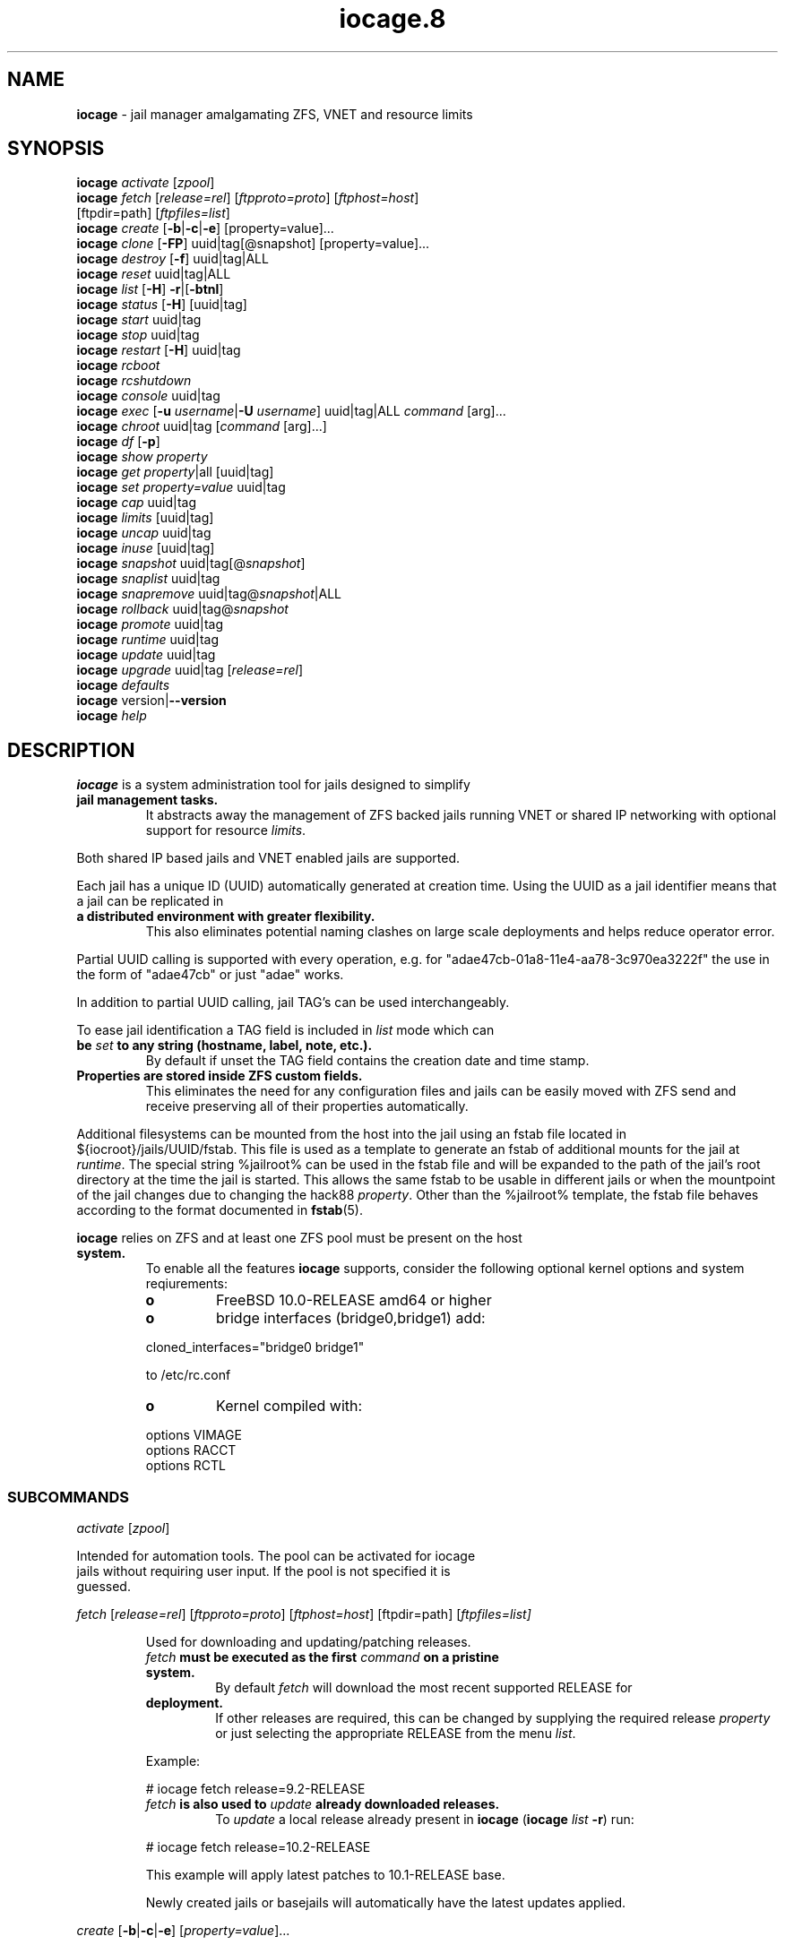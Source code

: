 .\" Text automatically generated by txt2man
.TH iocage.8 8 "13 September 2015" "iocage" "FreeBSD Reference Manual"
.SH NAME
\fBiocage \fP- jail manager amalgamating ZFS, VNET and resource limits
\fB
.SH SYNOPSIS
.nf
.fam C
   \fBiocage\fP \fIactivate\fP [\fIzpool\fP]
   \fBiocage\fP \fIfetch\fP [\fIrelease=rel\fP] [\fIftpproto=proto\fP] [\fIftphost=host\fP]
          [ftpdir=path] [\fIftpfiles=list\fP]
   \fBiocage\fP \fIcreate\fP [\fB-b\fP|\fB-c\fP|\fB-e\fP] [property=value]\.\.\.
   \fBiocage\fP \fIclone\fP [\fB-FP\fP] uuid|tag[@snapshot] [property=value]\.\.\.
   \fBiocage\fP \fIdestroy\fP [\fB-f\fP] uuid|tag|ALL
   \fBiocage\fP \fIreset\fP uuid|tag|ALL
   \fBiocage\fP \fIlist\fP [\fB-H\fP] \fB-r\fP|[\fB-btnl\fP]
   \fBiocage\fP \fIstatus\fP [\fB-H\fP] [uuid|tag]
   \fBiocage\fP \fIstart\fP uuid|tag
   \fBiocage\fP \fIstop\fP uuid|tag
   \fBiocage\fP \fIrestart\fP [\fB-H\fP] uuid|tag
   \fBiocage\fP \fIrcboot\fP
   \fBiocage\fP \fIrcshutdown\fP
   \fBiocage\fP \fIconsole\fP uuid|tag
   \fBiocage\fP \fIexec\fP [\fB-u\fP \fIusername\fP|\fB-U\fP \fIusername\fP] uuid|tag|ALL \fIcommand\fP [arg]\.\.\.
   \fBiocage\fP \fIchroot\fP uuid|tag [\fIcommand\fP [arg]\.\.\.]
   \fBiocage\fP \fIdf\fP [\fB-p\fP]
   \fBiocage\fP \fIshow\fP \fIproperty\fP
   \fBiocage\fP \fIget\fP \fIproperty\fP|all [uuid|tag]
   \fBiocage\fP \fIset\fP \fIproperty=value\fP uuid|tag
   \fBiocage\fP \fIcap\fP uuid|tag
   \fBiocage\fP \fIlimits\fP [uuid|tag]
   \fBiocage\fP \fIuncap\fP uuid|tag
   \fBiocage\fP \fIinuse\fP [uuid|tag]
   \fBiocage\fP \fIsnapshot\fP uuid|tag[@\fIsnapshot\fP]
   \fBiocage\fP \fIsnaplist\fP uuid|tag
   \fBiocage\fP \fIsnapremove\fP uuid|tag@\fIsnapshot\fP|ALL
   \fBiocage\fP \fIrollback\fP uuid|tag@\fIsnapshot\fP
   \fBiocage\fP \fIpromote\fP uuid|tag
   \fBiocage\fP \fIruntime\fP uuid|tag
   \fBiocage\fP \fIupdate\fP uuid|tag
   \fBiocage\fP \fIupgrade\fP uuid|tag [\fIrelease=rel\fP]
   \fBiocage\fP \fIdefaults\fP
   \fBiocage\fP version|\fB--version\fP
   \fBiocage\fP \fIhelp\fP

.fam T
.fi
.fam T
.fi
.SH DESCRIPTION
\fBiocage\fP is a system administration tool for jails designed to simplify
.TP
.B
jail management tasks.
It abstracts away the management of ZFS backed
jails running VNET or shared IP networking with optional support for
resource \fIlimits\fP.
.PP
Both shared IP based jails and VNET enabled jails are supported.
.PP
Each jail has a unique ID (UUID) automatically generated at creation time.
Using the UUID as a jail identifier means that a jail can be replicated in
.TP
.B
a distributed environment with greater flexibility.
This also eliminates
potential naming clashes on large scale deployments and helps reduce
operator error.
.PP
Partial UUID calling is supported with every operation, e.g. for
"adae47cb-01a8-11e4-aa78-3c970ea3222f" the use in the form of "adae47cb" or
just "adae" works.
.PP
In addition to partial UUID calling, jail TAG's can be used
interchangeably.
.PP
To ease jail identification a TAG field is included in \fIlist\fP mode which can
.TP
.B
be \fIset\fP to any string (hostname, label, note, etc.).
By default if unset
the TAG field contains the creation date and time stamp.
.TP
.B
Properties are stored inside ZFS custom fields.
This eliminates the need
for any configuration files and jails can be easily moved with ZFS send and
receive preserving all of their properties automatically.
.PP
Additional filesystems can be mounted from the host into the jail using an
fstab file located in ${iocroot}/jails/UUID/fstab. This file is used as a
template to generate an fstab of additional mounts for the jail at \fIruntime\fP.
The special string %jailroot% can be used in the fstab file and will be
expanded to the path of the jail's root directory at the time the jail is
started. This allows the same fstab to be usable in different jails or when
the mountpoint of the jail changes due to changing the hack88 \fIproperty\fP.
Other than the %jailroot% template, the fstab file behaves according to the
format documented in \fBfstab\fP(5).
.PP
\fBiocage\fP relies on ZFS and at least one ZFS pool must be present on the host
.TP
.B
system.
To enable all the features \fBiocage\fP supports, consider the following
optional kernel options and system reqiurements:
.RS
.TP
.B
o
FreeBSD 10.0-RELEASE amd64 or higher
.TP
.B
o
bridge interfaces (bridge0,bridge1) add:
.PP
.nf
.fam C
           cloned_interfaces="bridge0 bridge1"

           to /etc/rc.conf

.fam T
.fi
.TP
.B
o
Kernel compiled with:
.PP
.nf
.fam C
           options         VIMAGE
           options         RACCT
           options         RCTL

.fam T
.fi
.SS   SUBCOMMANDS

\fIactivate\fP [\fIzpool\fP]
.PP
.nf
.fam C
         Intended for automation tools.  The pool can be activated for iocage
         jails without requiring user input.  If the pool is not specified it is
         guessed.

.fam T
.fi
\fIfetch\fP [\fIrelease=rel\fP] [\fIftpproto=proto\fP] [\fIftphost=host\fP] [ftpdir=path]
[\fIftpfiles=\fIlist\fP\fP]
.RS
.PP
Used for downloading and updating/patching releases.
.TP
.B
\fIfetch\fP must be executed as the first \fIcommand\fP on a pristine system.
By
default \fIfetch\fP will download the most recent supported RELEASE for
.TP
.B
deployment.
If other releases are required, this can be changed by
supplying the required release \fIproperty\fP or just selecting the
appropriate RELEASE from the menu \fIlist\fP.
.PP
Example:
.PP
.nf
.fam C
           # iocage fetch release=9.2-RELEASE

.fam T
.fi
.TP
.B
\fIfetch\fP is also used to \fIupdate\fP already downloaded releases.
To \fIupdate\fP a
local release already present in \fBiocage\fP (\fBiocage\fP \fIlist\fP \fB-r\fP) run:
.PP
.nf
.fam C
           # iocage fetch release=10.2-RELEASE

.fam T
.fi
This example will apply latest patches to 10.1-RELEASE base.
.PP
Newly created jails or basejails will automatically have the latest
updates applied.
.RE
.PP
\fIcreate\fP [\fB-b\fP|\fB-c\fP|\fB-e\fP] [\fIproperty=value\fP]\.\.\.
.PP
.nf
.fam C
         Default behavior is to create a fully independent jail set by
         duplicating the release into a new dataset for the jail.

         -b       Create a so called "basejail" by cloning the release.  Every
                  time this jail is started, the base operating system will be
                  re-cloned from the release.

         -c       The created jail will be cloned from the release.

         -e       Create an empty jail which can be used for unsupported or
                  custom jails.

         By default, create will deploy a new jail based on the most recent
         supported release.  This can be changed by specifying the release
         property.

         Examples:

         Create a standard jail with the tag "www01" and install the packages
         listed in a file, using the resolv.conf of the host:

.nf
.fam C
           # iocage create tag=www01 pkglist=$HOME/my-pkgs.txt resolver="copy"

.fam T
.fi
.RS
Create a "basejail" type jail with the tag "mybasejail":
.PP
.nf
.fam C
           # iocage create -b tag=mybasejail

.fam T
.fi
.RE
\fIclone\fP [\fB-FP\fP] uuid|tag[@\fIsnapshot\fP] [\fIproperty=value\fP]\.\.\.
.PP
.nf
.fam C
         Clone the specified jail (ZFS clone).  All properties will be reset on
         the clone; defaults can be overridden by specifying properties on the
         fly.  Custom point-in-time snapshots can be used as a source for
         cloning in the form of uuid@snapshot or tag@snapshot. By default, the
         fstab of the source jail will be backed up and replaced with a blank
         fstab in the new jail.

         -F     Keep the fstab of the old jail instead of replacing it.

         -P     Set properties from the source jail instead of from the user
                defaults dataset. The template property is always initialized to
                "no" on the clone.

         Examples:

         Clone the current state of the jail tagged "www01" into a new jail with
         the tag "www02":

.nf
.fam C
           # iocage clone www01 tag=www02

.fam T
.fi
.RS
Create a jail with the tag "www03", cloning from a previously created
\fIsnapshot\fP named "fresh" taken of the jail tagged "www01" and keeping a
copy of the source jail's fstab in the \fIclone\fP:
.PP
.nf
.fam C
           # iocage clone -F www01@fresh tag=www03

.fam T
.fi
.RE
\fIdestroy\fP [\fB-f\fP] uuid|tag|ALL
.PP
.nf
.fam C
         Destroy given jail.  This is irreversible, use with caution.  If the
         jail is running destroy action will fail.

         With -f the jail will be destroyed without confirmation.

         The keyword "ALL" will destroy all jails and templates irreversibly!

.fam T
.fi
\fIreset\fP uuid|tag|ALL
.PP
.nf
.fam C
         This will reset a jail's properties back to the defaults.

         It reads from the properties set on the "default" dataset.

         The following properties retain their value when a jail is reset:

.nf
.fam C
           uuid, tag, type, jail_zfs_dataset, vnet*_mac, release, hack88,
           resolver, ip4_autostart, ip4_autoend

.fam T
.fi
.RS
You can also \fIreset\fP every jail at once by using the keyword "ALL".
.RE
.PP
\fIlist\fP [\fB-H\fP] \fB-r\fP|[\fB-btnl\fP]
.PP
.nf
.fam C
         Displays a list of all jails.  Templates are not listed by default.

         -H      Omit headers in the output.

         -r      List only the downloaded releases.  In this mode, all other
                 flags apart from -H are no-ops.

         -t      List templates and not other jails.

         -b      List only the jails that are basejails.

         -l      Long output.  Show extra information about the listed jails.

         -n      List non-iocage jails currently running in addition to the
                 iocage jail list.

         Combining the -t and -b flags shows only templates that are basejails.

.fam T
.fi
\fIstatus\fP [\fB-H\fP] [uuid|tag]
.PP
.nf
.fam C
         Show the whether a jail is "up" or "down".  If no jail is specified,
         the status of all jails is output.

         -H      Suppress header.  When no jail is specified, a header is
                 normally show unless this option is used.  No-op when a jail is
                 specified.

.fam T
.fi
\fIdf\fP [\fB-p\fP]
.PP
.nf
.fam C
         List disk space related information.  If -p is specified, the output
         displays raw values so as to be machine parseable, and tags are not
         shown.

         Listed fields:

         CRT - compression ratio
         RES - reserved space
         QTA - disk quota
         USE - used space
         AVA - available space

.fam T
.fi
\fIstart\fP uuid|tag
.PP
.nf
.fam C
         Start the jail identified by uuid or tag.

.fam T
.fi
\fIstop\fP uuid|tag
.PP
.nf
.fam C
         Stop the jail identified by uuid or tag.

.fam T
.fi
\fIrestart\fP [\fB-H\fP] uuid|tag
.PP
.nf
.fam C
         Restart the jail identified by uuid or tag.

         This method will by default restart the jail without destroying the
         jail's networking and the jail process itself.  All processes are
         gracefully restarted inside the jail.  Soft restarting is quicker and
         more graceful than a full stop and start.

         -H      Hard restart.  Overrides the default behavior and instead
                 fully stops and starts the jail.

.fam T
.fi
\fIrcboot\fP
.PP
.nf
.fam C
         Start all jails with "boot" property set to "on".  Intended for boot
         time execution.  Jails will be started in an ordered fashion based on
         their "priority" property.  Jails with the same priority are started in
         parallel.

.fam T
.fi
\fIrcshutdown\fP
.PP
.nf
.fam C
         Stop all jails with "boot" property set to "on".  Intended for full
         host shutdown.  Jails will be stopped in an ordered fashion based on
         their "priority" property.  Jails with the same priority are started in
         parallel.

.fam T
.fi
\fIconsole\fP uuid|tag
.PP
.nf
.fam C
         Console access drops the user to a root shell running in the jail.

.fam T
.fi
\fIexec\fP [\fB-u\fP \fIusername\fP|\fB-U\fP \fIusername\fP] uuid|tag|ALL \fIcommand\fP [arg]\.\.\.
.PP
.nf
.fam C
         Execute command inside the jail.  This is simply an iocage UUID/tag
         wrapper for jexec(8).

.fam T
.fi
\fIchroot\fP uuid|tag [\fIcommand\fP [args]\.\.\.]
.PP
.nf
.fam C
         Chroot into jail, without actually starting the jail itself.  Useful
         for initial setup (set root password, configure networking).  You can
         specify a command just like with the normal system chroot tool.

.fam T
.fi
\fIshow\fP \fIproperty\fP
.PP
.nf
.fam C
         Show the given property for all jails and templates.  This is useful
         for comparing settings/properties across all jails.

         Example:

         To get the last successfull start time for all jails:

.nf
.fam C
           # iocage show last_started

.fam T
.fi
\fIget\fP \fIproperty\fP|all [uuid|tag|ALL]
.PP
.nf
.fam C
         Get the named property or if "all" keyword is specified dump all
         properties known to iocage.  If no jail is specified or the keyword
         "ALL" is given as the jail, the property is listed for all jails.

         Example:

         To display whether resource limits are enforced for a jail:

.nf
.fam C
           # iocage get rlimits www01

.fam T
.fi
\fIset\fP \fIproperty=value\fP uuid|tag
.PP
.nf
.fam C
         Set a property to value.

.fam T
.fi
\fIcap\fP uuid|tag
.PP
.nf
.fam C
         Reapply resource limits on a jail while it is running.

.fam T
.fi
\fIlimits\fP [uuid|tag]
.PP
.nf
.fam C
         Display active resource limits for a jail or all jails.  With no jail
         specified, display all limits active for all jails.

.fam T
.fi
\fIuncap\fP uuid|tag
.PP
.nf
.fam C
         Release all resource limits.  This command can disable limits on
         running jails on the fly.

.fam T
.fi
\fIinuse\fP [uuid|tag]
.PP
.nf
.fam C
         Display consumed resources for a jail.  Without a specified jail, dump
         all resources for all running jails in a comma delimited form.

.fam T
.fi
\fIsnapshot\fP uuid|tag[@\fIsnapshot\fP]
.PP
.nf
.fam C
         Create a ZFS snapshot for jail.  If no snapshot name is specified, a
         name based on the current date and time is generated.

.fam T
.fi
\fIsnaplist\fP uuid|tag
.PP
.nf
.fam C
         List all snapshots belonging to jail.

         Listed fields:

         NAME    - snapshot name
         CREATED - creation time
         RSIZE   - referenced size
         USED    - used space

.fam T
.fi
\fIsnapremove\fP uuid|tag@\fIsnapshot\fP|ALL
.PP
.nf
.fam C
         Destroy the specified jail snapshot.  If the keyword ALL is specified,
         all snapshots will be destroyed for the jail.

.fam T
.fi
\fIrollback\fP uuid|tag@\fIsnapshot\fP
.PP
.nf
.fam C
         Rollback to an existing snapshot.  Any intermediate snapshots will be
         destroyed.  For more information on this functionality please read
         zfs(8).

.fam T
.fi
\fIpromote\fP uuid|tag
.PP
.nf
.fam C
         Promote a cloned jail to a fully independent copy.  For more details
         please read zfs(8).

.fam T
.fi
\fIruntime\fP uuid|tag
.PP
.nf
.fam C
         Show runtime configuration of a jail.  Useful for debugging.

.fam T
.fi
\fIupdate\fP uuid|tag
.PP
.nf
.fam C
         Update jail to latest patch level.  A back-out snapshot is created to
         allow safe update/rollback.

.fam T
.fi
\fIupgrade\fP uuid|tag [\fIrelease=rel\fP]
.PP
.nf
.fam C
         By default this will upgrade a jail to match the most current supported
         release, unless another otherwise specified with the "release"
         property.

         Please note: Upgrading basejails is done by setting the jail's
         "release" property to the required new release:

         iocage set release=10.1-RELEASE uuid|tag

         For this the release must be locally available.  The basejail will
         re-clone its filesystems from the new release either by issuing the
         upgrade command or at next jail start.

.fam T
.fi
\fIdefaults\fP
.PP
.nf
.fam C
         Display all defaults set in iocage itself.

.fam T
.fi
version|\fB--version\fP
.PP
.nf
.fam C
         List version number.

.fam T
.fi
\fIhelp\fP
.PP
.nf
.fam C
         List quick help.

.fam T
.fi
.SH PROPERTIES
For more information on properties please check the relevant man page which
.TP
.B
is noted under each \fIproperty\fP in the form of "Source: manpage".
Source
"local" marks \fBiocage\fP specific properties.
.PP
pkglist=none | path-to-file
.RS
.TP
.B
A text file containing one package per line.
These will be auto-
.TP
.B
installed when a jail is created.
Works only in combination with the
\fIcreate\fP subcommand.
.PP
Note: A working resolver is required for this feature. The default
resolver setting creates the jail without a resolver configured. Set
resolver in the user \fIdefaults\fP or on the \fIcommand\fP line for this to work.
.PP
Default: none
Source: local
.RE
.PP
vnet=on | off
This controls whether to \fIstart\fP the jail with VNET or a shared IP
.RS
.TP
.B
configuration.
Default is to auto-guess from a sysctl.  If you don't
need a fully-virtualized per-jail network stack, \fIset\fP it to off.
.PP
Default: auto-guess
Source: local
.RE
.PP
ip4_addr="interface|ip-address/netmask param \.\.\."
.PP
.nf
.fam C
         The IPv4 address for VNET and shared IP jails.

         For shared IP jails if an interface is given before the IP address, an
         alias for the address will be added to that interface, as it is with
         the interface parameter.  If the DEFAULT tag is used instead of an
         interface, the interface will be automatically assigned based upon the
         system's default interface.

         If a netmask in either dotted-quad or CIDR form is given after IP
         address, it will be used when adding the IP alias.

         Additional parameters for ifconfig(8) may optionally be supplied
         following the address.

         Multiple addresses are configured by using a comma separated list.

         If the AUTOIP4 tag is used in place of an ip-address, the IP address
         will be automatically assigned at first start of the jail.  This
         requires that the ip4_autostart and ip4_autoend variables are set on
         the 'default' property source.  If used, the IP4 address will be set to
         the first available based upon the given range and already created
         jails.

         Example:

.nf
.fam C
           # iocage set ip4_autostart="100" default
           # iocage set ip4_autoend="150" default

.fam T
.fi
.RS
This will result in the automatic IPv4 address being assigned in the
.TP
.B
base range of the default network interface.
I.E. if the local default
NIC is \fIset\fP to 192.168.0.XXX, then the new address will be
192.168.0.[100-150]
.PP
For VNET jails the interface will be configured with the IP addresses
listed.
.PP
Example:
.PP
.nf
.fam C
           # iocage set ip4_addr="vnet0|192.168.0.10/24,vnet1|10.1.1.10/24"

.fam T
.fi
.TP
.B
This would configure interfaces vnet0 and vnet1 in a VNET jail.
In
this case no network configuration is necessary in the jail's rc.conf
file.
.PP
Default: none
Source: \fBjail\fP(8)
.RE
.PP
ip4_saddrsel=1 | 0
Only takes effect when vnet=off.
A boolean option to change the formerly mentioned behaviour and disable
IPv4 source address selection for the prison in favour of the primary
.RS
.TP
.B
IPv4 address of the jail.
Source address selection is enabled by
default for all jails, and the ip4_nosaddrsel settting of a parent jail
is not inherited for any child jails.
.PP
Default: 1
Source: \fBjail\fP(8)
.RE
.PP
ip4=new | disable | inherit
Only takes effect when vnet=off.
.RS
.TP
.B
Control the availability of IPv4 addresses.
Possible values are
"inherit" to allow unrestricted access to all system addresses, "new"
to restrict addresses via ip4.addr above, and "disable" to \fIstop\fP the
.TP
.B
jail from using IPv4 entirely.
Setting the ip4.addr parameter implies
a value of "new".
.PP
Default: new
Source: \fBjail\fP(8)
.RE
.PP
defaultrouter=none | ipaddress
Setting this \fIproperty\fP to anything other than none will try to
configure a default route inside a VNET jail.
.RS
.PP
Default: none
Source: \fBroute\fP(8)
.RE
.PP
defaultrouter6=none | ip6address
Setting this \fIproperty\fP to anything other than none will try to
configure a default IPv6 route inside a VNET jail.
.RS
.PP
Default: none
Source: \fBroute\fP(8)
.RE
.PP
resolver=none | copy | nameserver IP;nameserver IP;search domain.local
Sets the jail's resolver (resolv.conf).
.RS
.PP
If the resolver is \fIset\fP to "none", (default) the jail's resolv.conf will
.TP
.B
not be touched by iocage.
A resolv.conf file must be manually created
in the jail and managed by the administrator.
.PP
If the resolver is \fIset\fP to "copy", the jail will inherit the host's
.TP
.B
resolv.conf file.
When the jail starts, /etc/resolv.conf is copied
into the jail from the host, replacing the file in the jail if it
already exists.
.PP
If the resolver is \fIset\fP to something other than "none" or "copy" then
the string is transformed into a resolv.conf file for the jail at \fIstart\fP
.TP
.B
time, replacing the file in the jail if it already exists.
Fields must
be ; delimited, which are translated to newlines in the resulting file.
.PP
Default: none
Source: \fBresolver\fP(5)
.RE
.PP
ip6_addr, ip6_saddrsel, ip6
A \fIset\fP of IPv6 options for the prison, the counterparts to ip4_addr,
ip4_saddrsel and ip4 above.
.RS
.PP
Source: \fBjail\fP(8)
.RE
.PP
interfaces=vnet0:bridge0,vnet1:bridge1 | vnet0:bridge0
By default there are two interfaces specified with their bridge
.RS
.TP
.B
association.
Up to four interfaces are supported.  Interface
.TP
.B
configurations are separated by commas.
Format is interface:bridge,
where left value is the virtual VNET interface name, right value is the
bridge name where the virtual interface should be attached.
.PP
Default: vnet0:bridge0,vnet1:bridge1
Source: local
.RE
.PP
host_hostname=UUID
The hostname of the jail.
.RS
.PP
Default: UUID
Source: \fBjail\fP(8)
.RE
.PP
exec_fib=0 | 1 \.\.\.
The FIB (routing table) to \fIset\fP when running commands inside the jail.
.RS
.PP
Default: 0
Source: \fBjail\fP(8)
.RE
.PP
devfs_ruleset=4 | 0 \.\.\.
The number of the devfs ruleset that is enforced for mounting devfs in
.RS
.TP
.B
this jail.
A value of zero (default) means no ruleset is enforced.
Descendant jails inherit the parent jail's devfs ruleset enforcement.
Mounting devfs inside a jail is possible only if the allow_mount and
allow_mount_devfs permissions are effective and enforce_statfs is \fIset\fP
.TP
.B
to a value lower than 2.
Devfs rules and rulesets cannot be viewed or
modified from inside a jail.
.PP
Note: It is important that only appropriate device nodes in devfs be
exposed to a jail; access to disk devices in the jail may permit
processes in the jail to bypass the jail sandboxing by modifying files
.TP
.B
outside of the jail.
See \fBdevfs\fP(8) for information on how to use devfs
.TP
.B
rules to limit access to entries in the per-jail devfs.
A simple devfs
ruleset for jails is available as ruleset #4 in
/etc/\fIdefaults\fP/devfs.rules
.PP
Default: 4
Source: \fBjail\fP(8)
.RE
.PP
mount_devfs=1 | 0
Mount a \fBdevfs\fP(5) filesystem on the chrooted /dev directory, and apply
the ruleset in the devfs_ruleset parameter (or a default of ruleset 4:
devfsrules_jail) to restrict the devices visible inside the jail.
.RS
.PP
Default: 1
Source: \fBjail\fP(8)
.RE
.PP
exec_start="/bin/sh /etc/rc"
\fBCommand\fP(s) to run in the prison environment when a jail is created.
.RS
.PP
Default: /bin/sh /etc/rc
Source: \fBjail\fP(8)
.RE
.PP
exec_stop="/bin/sh /etc/rc.shutdown"
\fBCommand\fP(s) to run in the prison environment before a jail is removed,
and after any exec_prestop commands have completed.
.RS
.PP
Default: /bin/sh /etc/rc.shutdown
Source: \fBjail\fP(8)
.RE
.PP
exec_prestart="/usr/bin/true"
\fBCommand\fP(s) to run in the system environment before a jail is started.
.RS
.PP
Default: /usr/bin/true
Source: \fBjail\fP(8)
.RE
.PP
exec_prestop="/usr/bin/true"
\fBCommand\fP(s) to run in the system environment before a jail is stopped.
.RS
.PP
Default: /usr/bin/true
Source: \fBjail\fP(8)
.RE
.PP
exec_poststop="/usr/bin/true"
\fBCommand\fP(s) to run in the system environment after a jail is stopped.
.RS
.PP
Default: /usr/bin/true
Source: \fBjail\fP(8)
.RE
.PP
exec_poststart="/usr/bin/true"
\fBCommand\fP(s) to run in the system environment after a jail is started,
and after any exec_start commands have completed.
.RS
.PP
Default: /usr/bin/true
Source: \fBjail\fP(8)
.RE
.PP
exec_clean=1 | 0
.RS
.TP
.B
Run commands in a clean environment.
The environment is discarded
.TP
.B
except for HOME, SHELL, TERM and USER.
HOME and SHELL are \fIset\fP to the
.TP
.B
target login's default values.
USER is \fIset\fP to the target login.  TERM
.TP
.B
is imported from the current environment.
The environment variables
from the login class capability database for the target login are also
\fIset\fP.
.PP
Default: 1
Source: \fBjail\fP(8)
.RE
.PP
exec_timeout=60 | 30 \.\.\.
.RS
.TP
.B
The maximum amount of time to wait for a \fIcommand\fP to complete.
If a
\fIcommand\fP is still running after this many seconds have passed, the jail
will be terminated.
.PP
Default: 60
Source: \fBjail\fP(8)
.RE
.PP
stop_timeout=30 | 60 \.\.\.
The maximum amount of time to wait for a jail's processes to exit after
sending them a SIGTERM signal (which happens after the exec_stop
.RS
.TP
.B
commands have completed).
After this many seconds have passed, the
.TP
.B
jail will be removed, which will kill any remaining processes.
If this
is \fIset\fP to zero, no SIGTERM is sent and the prison is immediately
removed.
.PP
Default: 30
Source: \fBjail\fP(8)
.RE
.PP
exec_jail_user=root
The user to run commands as, when running in the jail environment.
.RS
.PP
Default: root
.TP
.B
Source:
\fBjail\fP(8)
.RE
.PP
exec_system_jail_user=0 | 1
This boolean option looks for the exec_jail_user in the system
\fBpasswd\fP(5) file, instead of in the jail's file.
.RS
.PP
Default: 0
Source: \fBjail\fP(8)
.RE
.PP
exec_system_user=root
The user to run commands as, when running in the system environment.
The default is to run the commands as the current user.
.RS
.PP
Default: root
Source: \fBjail\fP(8)
.RE
.PP
mount_fdescfs=1 | 0
Mount a \fBfdescfs\fP(5) filesystem in the jail's /dev/fd directory.
Note: This is not supported on FreeBSD 9.3.
.RS
.PP
Default: 1
Source: \fBjail\fP(8)
.RE
.PP
mount_procfs=0 | 1
Mount a \fBprocfs\fP(5) filesystem in the jail's /dev/proc directory.
.RS
.PP
Default: 0
Source: local
.RE
.PP
enforce_statfs=2 | 1 | 0
This determines which information processes in a jail are able to \fIget\fP
.RS
.TP
.B
about mount points.
It affects the behaviour of the following
syscalls: \fBstatfs\fP(2), \fBfstatfs\fP(2), \fBgetfsstat\fP(2) and \fBfhstatfs\fP(2) (as well
.TP
.B
as similar compatibility syscalls).
When \fIset\fP to 0, all mount points
.TP
.B
are available without any restrictions.
When \fIset\fP to 1, only mount
.TP
.B
points below the jail's \fIchroot\fP directory are visible.
In addition to
that, the path to the jail's \fIchroot\fP directory is removed from the front
.TP
.B
of their pathnames.
When \fIset\fP to 2 (default), above syscalls can
operate only on a mount-point where the jail's \fIchroot\fP directory is
located.
.PP
Default: 2
Source: \fBjail\fP(8)
.RE
.PP
children_max=0 | \.\.\.
The number of child jails allowed to be created by this jail (or by
.RS
.TP
.B
other jails under this jail).
This limit is zero by default,
.TP
.B
indicating the jail is not allowed to \fIcreate\fP child jails.
See the
Hierarchical Jails section for more information in \fBjail\fP(8).
.PP
Default: 0
Source: \fBjail\fP(8)
.RE
.PP
login_flags="\fB-f\fP root"
Supply these flags to login when logging in to jails with the \fIconsole\fP
function.
.RS
.PP
Default: \fB-f\fP root
Source: \fBlogin\fP(1)
.RE
.PP
jail_zfs=on | off
.RS
.TP
.B
Enables automatic ZFS jailing inside the jail.
Assigned ZFS dataset
will be fully controlled by the jail.
Note: Setting this to "on" automatically enables allow_mount=1
enforce_statfs=1 and allow_mount_zfs=1! These are dependent options
required for ZFS management inside a jail.
.PP
Default: off
Source: local
.RE
.PP
jail_zfs_dataset=DEFAULT/\fBiocage\fP/jails/UUID/data | zfs_filesystem
This is the dataset to be jailed and fully handed over to a jail.
Takes the full ZFS filesystem name including the pool name. "DEFAULT"
may be used as a keyword to represent the default pool \fBiocage\fP uses.
.RS
.TP
.B
Note: only valid if jail_zfs=on.
By default the mountpoint is \fIset\fP to
none, to mount this dataset \fIset\fP its mountpoint inside the jail i.e.
"zfs \fIset\fP mountpoint=/data full-dataset-name" and issue "mount \fB-a\fP".
.PP
Default: DEFAULT/\fBiocage\fP/jails/UUID/data
Source: local
.RE
.PP
securelevel=3 | 2 | 1 | 0 | \fB-1\fP
.RS
.TP
.B
The value of the jail's kern.securelevel sysctl.
A jail never has a
lower securelevel than the default system, but by setting this
.TP
.B
parameter it may have a higher one.
If the system securelevel is
changed, any jail securelevels will be at least as secure.
.PP
Default: 2
Source: \fBjail\fP(8)
.RE
.PP
allow_set_hostname=1 | 0
The jail's hostname may be changed via \fBhostname\fP(1) or \fBsethostname\fP(3).
.RS
.PP
Default: 1
Source: \fBjail\fP(8)
.RE
.PP
allow_sysvipc=0 | 1
.RS
.TP
.B
A process within the jail has access to System V IPC primitives.
In
the current jail implementation, System V primitives share a single
namespace across the host and jail environments, meaning that processes
within a jail would be able to communicate with (and potentially
interfere with) processes outside of the jail, and in other jails.
.PP
Default: 0
Source: \fBjail\fP(8)
.RE
.PP
allow_raw_sockets=0 | 1
.RS
.TP
.B
The prison root is allowed to \fIcreate\fP raw sockets.
Setting this
parameter allows utilities like \fBping\fP(8) and \fBtraceroute\fP(8) to operate
.TP
.B
inside the prison.
If this is \fIset\fP, the source IP addresses are
enforced to comply with the IP address bound to the jail, regardless of
whether or not the IP_HDRINCL flag has been \fIset\fP on the socket.
.PP
Since raw sockets can be used to configure and interact with various
network subsystems, extra caution should be used where privileged
access to jails is given out to untrusted parties.
.PP
Default: 0
Source: \fBjail\fP(8)
.RE
.PP
allow_chflags=0 | 1
Normally, privileged users inside a jail are treated as unprivileged by
.RS
.TP
.B
\fBchflags\fP(2).
When this parameter is \fIset\fP, such users are treated as
privileged, and may manipulate system file flags subject to the usual
constraints on kern.securelevel.
.PP
Default: 0
Source: \fBjail\fP(8)
.RE
.PP
allow_mount=0 | 1
Privileged users inside the jail will be able to mount and unmount file
.RS
.TP
.B
system types marked as jail-friendly.
The \fBlsvfs\fP(1) \fIcommand\fP can be used
.TP
.B
to find file system types available for mount from within a jail.
This
permission is effective only if enforce_statfs is \fIset\fP to a value lower
than 2.
.PP
Default: 0
Source: \fBjail\fP(8)
.RE
.PP
allow_mount_devfs=0 | 1
Privileged users inside the jail will be able to mount and unmount the
.RS
.TP
.B
devfs file system.
This permission is effective only together with
allow.mount and if enforce_statfs is \fIset\fP to a value lower than 2.
Please consider restricting the devfs ruleset with the devfs_ruleset
option.
.PP
Default: 0
Source: \fBjail\fP(8)
.RE
.PP
allow_mount_nullfs=0 | 1
Privileged users inside the jail will be able to mount and unmount the
.RS
.TP
.B
nullfs file system.
This permission is effective only together with
allow_mount and if enforce_statfs is \fIset\fP to a value lower than 2.
.PP
Default: 0
Source: \fBjail\fP(8)
.RE
.PP
allow_mount_procfs=0 | 1
Privileged users inside the jail will be able to mount and unmount the
.RS
.TP
.B
procfs file system.
This permission is effective only together with
allow.mount and if enforce_statfs is \fIset\fP to a value lower than 2.
.PP
Default: 0
Source: \fBjail\fP(8)
.RE
.PP
allow_mount_tmpfs=0 | 1
Privileged users inside the jail will be able to mount and unmount the
.RS
.TP
.B
tmpfs file system.
This permission is effective only together with
allow.mount and if enforce_statfs is \fIset\fP to a value lower than 2.
Note: This is not supported on FreeBSD 9.3.
.PP
Default: 0
Source: \fBjail\fP(8)
.RE
.PP
allow_mount_zfs=0 | 1
Privileged users inside the jail will be able to mount and unmount the
.RS
.TP
.B
ZFS file system.
This permission is effective only together with
.TP
.B
allow.mount and if enforce_statfs is \fIset\fP to a value lower than 2.
See
\fBzfs\fP(8) for information on how to configure the ZFS filesystem to
operate from within a jail.
.PP
Default: 0
Source: \fBjail\fP(8)
.RE
.PP
allow_quotas=0 | 1
.RS
.TP
.B
The jail root may administer quotas on the jail's \fBfilesystem\fP(s).
This
includes filesystems that the jail may share with other jails or with
non-jailed parts of the system.
.PP
Default: 0
Source: \fBjail\fP(8)
.RE
.PP
allow_socket_af=0 | 1
Sockets within a jail are normally restricted to IPv4, IPv6, local
.RS
.TP
.B
(UNIX), and route.
This allows access to other protocol stacks that
have not had jail functionality added to them.
.PP
Default: 0
Source: \fBjail\fP(8)
.RE
.PP
host_hostuuid=UUID
Default: UUID
Source: \fBjail\fP(8)
.PP
tag="any string"
Custom string for aliasing jails.
.RS
.PP
Default: date@time
Source: local
.RE
.PP
template=yes | no
.RS
.TP
.B
This \fIproperty\fP controls whether the jail is a template.
Templates are
.TP
.B
not started by \fBiocage\fP.
Set to yes if you intend to convert jail into
template.
.PP
(See EXAMPLES section)
.PP
Default: no
Source: local
.RE
.PP
boot=on | off
If \fIset\fP to "on" jail will be auto-started at boot time (\fIrcboot\fP
subcommand) and stopped at shutdown time (\fIrcshutdown\fP subcommand).
Jails will be started and stopped based on their priority value.
.RS
.PP
Default: off
Source: local
.RE
.PP
notes="any string"
Custom notes for miscellaneous tagging.
.RS
.PP
Default: none
Source: local
.RE
.PP
owner=root
The owner of the jail, can be any string.
.RS
.PP
Default: root
Source: local
.RE
.PP
priority=99 | 50 \.\.\.
Start priority at boot time, smaller value means higher priority.
Also, for shutdown the order will be reversed.
.RS
.PP
Default: 99
.RE
.PP
last_started
.RS
.TP
.B
Last successful \fIstart\fP time.
Auto \fIset\fP every time jail starts.
.PP
Default: timestamp
Source: local
.RE
.PP
type=jail | basejail
Currently only jail and basejail are supported.
.RS
.PP
Default: jail
Source: local
.RE
.PP
hostid=UUID
.RS
.TP
.B
The UUID of the host node.
Jails won't \fIstart\fP if this \fIproperty\fP differs
.TP
.B
from the actual UUID of the host node.
This is to safeguard jails from
being started on different nodes in case they are periodically
replicated across.
.PP
Default: UUID of the host (taken from /etc/hostid)
Source: local
.RE
.PP
release=10.2-RELEASE | 9.3-RELEASE
.RS
.TP
.B
The RELEASE used at creation time.
Can be \fIset\fP to any string if needed.
.PP
Default: the most recent supported RELEASE
Source: local
.RE
.PP
compression=on | off | lzjb | gzip | gzip-N | zle | lz4
.RS
.TP
.B
Controls the compression algorithm used for this dataset.
The lzjb
compression algorithm is optimized for performance while providing
.TP
.B
decent data compression.
Setting compression to on uses the lzjb
.TP
.B
compression algorithm.
The gzip compression algorithm uses the same
.TP
.B
compression as the \fBgzip\fP(1) \fIcommand\fP.
Specify the gzip level by using
the value gzip-N where N is an integer from 1 (fastest) to 9 (best
.TP
.B
compression ratio).
Currently, gzip is equivalent to gzip-6 (which
.TP
.B
is also the default for \fBgzip\fP(1)).
The zle compression algorithm
compresses runs of zeros.
.PP
The lz4 compression algorithm is a high-performance replacement for the
.TP
.B
lzjb algorithm.
It features significantly faster compression and
decompression, as well as a moderately higher compression ratio than
lzjb, but can only be used on pools with the lz4_compress feature \fIset\fP
.TP
.B
to enabled.
See \fBzpool-features\fP(7) for details on ZFS feature flags and
the lz4_compress feature.
.PP
This \fIproperty\fP can also be referred to by its shortened column name
.TP
.B
compress.
Changing this \fIproperty\fP affects only newly-written data.
.PP
Default: lz4
Source: \fBzfs\fP(8)
.RE
.PP
origin
.RS
.TP
.B
This is only \fIset\fP for clones.
Read-only.
For cloned file systems or volumes, the \fIsnapshot\fP from which the \fIclone\fP
.TP
.B
was created.
See also the clones \fIproperty\fP.
.PP
Default: -
Source: \fBzfs\fP(8)
.RE
.PP
quota=15G | 50G | \.\.\.
Quota for jail.
Limits the amount of space a dataset and its descendents can consume.
.RS
.TP
.B
This \fIproperty\fP enforces a hard limit on the amount of space used.
This
includes all space consumed by descendents, including file systems and
.TP
.B
snapshots.
Setting a quota on a descendent of a dataset that already
has a quota does not override the ancestor's quota, but rather imposes
an additional limit.
.PP
Default: none
Source: \fBzfs\fP(8)
.RE
.PP
mountpoint
.RS
.TP
.B
Path for the jail's root filesystem.
Read-only.
.PP
Source: \fBzfs\fP(8)
.RE
.PP
compressratio
.RS
.TP
.B
Compression ratio.
Read-only.
For non-snapshots, the compression ratio achieved for the used space of
.TP
.B
this dataset, expressed as a multiplier.
The used \fIproperty\fP includes
descendant datasets, and, for clones, does not include the space shared
with the origin \fIsnapshot\fP.
.PP
Source: \fBzfs\fP(8)
.RE
.PP
available
Available space in jail's dataset.
The amount of space available to the dataset and all its children,
.RS
.TP
.B
assuming that there is no other activity in the pool.
Because space is
shared within a pool, availability can be limited by any number of
factors, including physical pool size, quotas, reservations, or other
datasets within the pool.
.PP
Source: \fBzfs\fP(8)
.RE
.PP
used
.RS
.TP
.B
Used space by jail.
Read-only.
The amount of space consumed by this dataset and all its descendents.
This is the value that is checked against this dataset's quota and
.TP
.B
reservation.
The space used does not include this dataset's
reservation, but does take into account the reservations of any
.TP
.B
descendent datasets.
The amount of space that a dataset consumes from
its parent, as well as the amount of space that are freed if this
dataset is recursively destroyed, is the greater of its space used and
its reservation.
.PP
When snapshots (see the "Snapshots" section) are created, their space
is initially shared between the \fIsnapshot\fP and the file system, and
.TP
.B
possibly with previous snapshots.
As the file system changes, space
that was previously shared becomes unique to the \fIsnapshot\fP, and counted
.TP
.B
in the \fIsnapshot\fP's space used.
Additionally, deleting snapshots can
increase the amount of space unique to (and used by) other snapshots.
.PP
The amount of space used, available, or referenced does not take into
.TP
.B
account pending changes.
Pending changes are generally accounted for
.TP
.B
within a few seconds.
Committing a change to a disk using \fBfsync\fP(2) or
O_SYNC does not necessarily guarantee that the space usage information
is updated immediately.
.TP
.B
Source:
\fBzfs\fP(8)
.RE
.PP
dedup=on | off | verify | sha256[,verify]
Deduplication for jail.
.RS
.TP
.B
Configures deduplication for a dataset.
The default value is off.
The default deduplication checksum is sha256 (this may change in the
.TP
.B
future).
When dedup is enabled, the checksum defined here overrides
.TP
.B
the checksum \fIproperty\fP.
Setting the value to verify has the same
effect as the setting sha256,verify.
.PP
If \fIset\fP to verify, ZFS will do a byte-to-byte comparsion in case of
two blocks having the same signature to make sure the block contents
are identical.
.PP
Default: off
Source: \fBzfs\fP(8)
.RE
.PP
reservation=size | none
Reserved space for jail.
The minimum amount of space guaranteed to a dataset and its
.RS
.TP
.B
descendents.
When the amount of space used is below this value, the
dataset is treated as if it were taking up the amount of space
.TP
.B
specified by its reservation.
Reservations are accounted for in the
parent datasets' space used, and count against the parent datasets'
quotas and reservations.
.PP
Default: none
Source: \fBzfs\fP(8)
.RE
.PP
sync_target
This is for future use, currently not supported.
.PP
sync_tgt_zpool
This is for future use, currently not supported.
.PP
rlimits=on | off
If \fIset\fP to "on" resource \fIlimits\fP will be enforced.
.RS
.PP
Default: off
Source: local
.RE
.PP
cpuset=1 | 1,2,3,4 | 1-2 | off
.RS
.TP
.B
Controls the jail's CPU affinity.
For more details please refer to
\fBcpuset\fP(1).
.PP
Default: off
Source: \fBcpuset\fP(1)
.SH RESOURCE LIMITS
Resource \fIlimits\fP (except cpuset and rlimits) use the following value
field formatting in the \fIproperty\fP: limit:action.
.PP
Limit defines how much of the resource a process can use before the
defined action triggers.
.PP
Action defines what will happen when a process exceeds the allowed
amount.
.PP
Valid actions are:
.RS
.TP
.B
deny
deny the allocation; not supported for cpu and
wallclock
.TP
.B
log
log a warning to the \fIconsole\fP
.TP
.B
devctl
send notification to \fBdevd\fP(8)
.TP
.B
sig*
e.g. sigterm; send a signal to the offending
process
.RE
.PP
To better understand what this means please read \fBrctl\fP(8)
before enabling any \fIlimits\fP.
.PP
The following resource \fIlimits\fP are supported:
.PP
memoryuse=limit:action | off
.PP
.nf
.fam C
       Limits the resident set size (DRAM).

       Default: 8G:log
       Source: rctl(8)

.fam T
.fi
memorylocked=limit:action | off
.PP
.nf
.fam C
       Limits locked memory.

       Default: off
       Source: rctl(8)

.fam T
.fi
vmemoryuse=limit:action | off
.PP
.nf
.fam C
       Virtual memory limit (swap + DRAM combined)

       Default: off
       Source: rctl(8)

.fam T
.fi
maxproc=limit:action | off
.PP
.nf
.fam C
       Limit maximum number of processes.

       Default: off
       Source: rctl(8)

.fam T
.fi
cputime=limit:action | off
.PP
.nf
.fam C
       Limit CPU time, in seconds.

       Default: off
       Source: rctl(8)

.fam T
.fi
pcpu=limit:action | off
.PP
.nf
.fam C
       Limit %CPU, in percents of a single CPU core or hardware thread.

       Default: off
       Source: rctl(8)

.fam T
.fi
datasize=limit:action | off
.PP
.nf
.fam C
       Limit data size.

       Default: off
       Source: rctl(8)

.fam T
.fi
stacksize=limit:action | off
.PP
.nf
.fam C
       Limit stack size.

       Default: off
       Source: rctl(8)

.fam T
.fi
coredumpsize=limit:action | off
.PP
.nf
.fam C
       Limit core dump size.

       Default: off
       Source: rctl(8)

.fam T
.fi
openfiles=limit:action | off
.PP
.nf
.fam C
       Limit file descriptor table size (number of open files).

       Default: off
       Source: rctl(8)

.fam T
.fi
pseudoterminals=limit:action | off
.PP
.nf
.fam C
       Limit number of PTYs.

       Default: off
       Source: rctl(8)

.fam T
.fi
swapuse=limit:action | off
.PP
.nf
.fam C
       Limit swap usage.

       Default: off
       Source: rctl(8)

.fam T
.fi
nthr=limit:action | off
.PP
.nf
.fam C
       Limit number of threads.

       Default: off
       Source: rctl(8)

.fam T
.fi
msgqqueued=limit:action | off
.PP
.nf
.fam C
       Limit number of queued SysV messages.

       Default: off
       Source: rctl(8)

.fam T
.fi
msgqsize=limit:action | off
.PP
.nf
.fam C
       Limit SysV message queue size.

       Default: off
       Source: rctl(8)

.fam T
.fi
nmsgq=limit:action | off
.PP
.nf
.fam C
       Limit number of SysV message queues.

       Default: off
       Source: rctl(8)

.fam T
.fi
nsemop=limit:action | off
.PP
.nf
.fam C
       Limit number of SysV semaphores modified in a single semop(2) call.

       Default: off
       Source: rctl(8)

.fam T
.fi
nshm=limit:action | off
.PP
.nf
.fam C
       Limit number of SysV shared memory segments.

       Default: off
       Source: rctl(8)

.fam T
.fi
shmsize=limit:action | off
.PP
.nf
.fam C
       Limit SysV shared memory size.

       Default: off
       Source: rctl(8)

.fam T
.fi
wallclock=limit:action | off
.PP
.nf
.fam C
       Limit wallclock time.

       Default: off
       Source: rctl(8)

.fam T
.fi
.SH EXAMPLES
Set up \fBiocage\fP from scratch:
.PP
.nf
.fam C
       # iocage fetch

.fam T
.fi
Create first jail:
.PP
.nf
.fam C
       # iocage create tag=myjail

.fam T
.fi
List jails:
.PP
.nf
.fam C
       # iocage list

.fam T
.fi
Start jail:
.PP
.nf
.fam C
       # iocage start UUID

.fam T
.fi
Turn on resource \fIlimits\fP and apply them:
.PP
.nf
.fam C
       # iocage set rlimits=on UUID
       # iocage cap UUID

.fam T
.fi
Display resource usage:
.PP
.nf
.fam C
       # iocage inuse UUID

.fam T
.fi
Convert jail into template:
.PP
.nf
.fam C
       # iocage set template=yes UUID

.fam T
.fi
List templates:
.PP
.nf
.fam C
       # iocage list -t

.fam T
.fi
Clone jail from template:
.PP
.nf
.fam C
       # iocage clone UUID-of-template tag=myjail

.fam T
.fi
Get the last successful \fIstart\fP time for all jails:
.PP
.nf
.fam C
       # iocage show last_started

.fam T
.fi
.SH HINTS
\fBiocage\fP marks a ZFS pool in a \fIproperty\fP on the pool's root-level dataset and
identifies the active pool for use based on this \fIproperty\fP.
.PP
If using VNET don't forget to add the node's physical NIC into one
.TP
.B
of the bridges if you need an outside connection.
Also read \fBbridge\fP(4)
to see how traffic is handled if you are not familiar with this concept
(in a nutshell: bridge behaves like a network switch).
.TP
.B
PF firewall is not supported inside VNET jails as of July 2014.
PF can be
.TP
.B
enabled for the host however.
IPFW is fully supported inside a VNET jail.
.PP
Property validation is not handled by \fBiocage\fP (to keep it simple) so please
make sure your \fIproperty\fP values are supported before configuring any
properties.
.TP
.B
The actual jail name in the \fBjls\fP(8) output is \fIset\fP to ioc-UUID.
This is a
required workaround as jails will refuse to \fIstart\fP with \fBjail\fP(8) when name
starts with a "0".
.PP
To prevent dmesg leak inside jails apply the following sysctl:
.PP
.nf
.fam C
       security.bsd.unprivileged_read_msgbuf=0

.fam T
.fi
If using VNET consider applying these sysctl's as well:
.PP
.nf
.fam C
       net.inet.ip.forwarding=1
       net.link.bridge.pfil_onlyip=0
       net.link.bridge.pfil_bridge=0
       net.link.bridge.pfil_member=0

.fam T
.fi
For more information please visit:
.PP
.nf
.fam C
       https://github.com/iocage/iocage

.fam T
.fi
.SH SEE ALSO
\fBjail\fP(8), \fBifconfig\fP(8), \fBepair\fP(4), \fBbridge\fP(4), \fBjexec\fP(8), \fBzfs\fP(8), \fBzpool\fP(8),
\fBrctl\fP(8), \fBcpuset\fP(1), \fBfreebsd-\fIupdate\fP\fP(8), \fBsysctl\fP(8)
.SH BUGS
In case of bugs/issues/feature requests, please open an issue at
https://github.com/freqlabs/\fBiocage\fP/issues
.SH AUTHORS

Peter Toth <peter.toth198@gmail.com>
Brandon Schneider <brandonschneider89@gmail.com>
.SH SPECIAL THANKS
Sichendra Bista - for his ever willing attitude and ideas.

